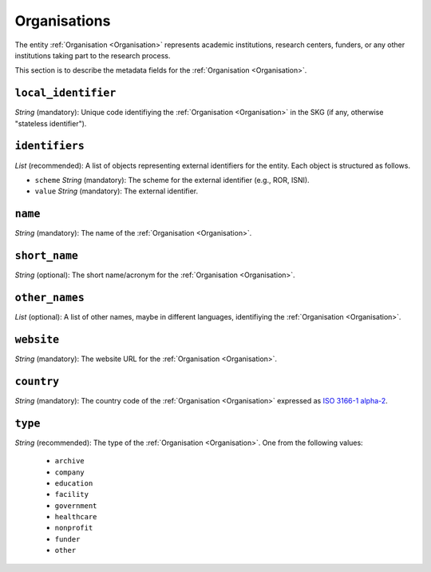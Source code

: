 .. _Organisation:

Organisations
#############
The entity :ref:`Organisation <Organisation>` represents academic institutions, research centers, funders, or any other institutions taking part to the research process.


This section is to describe the metadata fields for the :ref:`Organisation <Organisation>`.


``local_identifier``
----
*String* (mandatory): Unique code identifiying the :ref:`Organisation <Organisation>` in the SKG (if any, otherwise "stateless identifier").
 
.. code-block:: json
   :linenos:

    "local_identifier": "the_id"


``identifiers``
----
*List* (recommended):  A list of objects representing external identifiers for the entity. Each object is structured as follows.

* ``scheme`` *String* (mandatory): The scheme for the external identifier (e.g., ROR, ISNI).
* ``value`` *String* (mandatory): The external identifier.

 
.. code-block:: json
   :linenos:

    "identifiers": [
        {
            "scheme": "ROR"
            "value": "05kacka20"
        }
    ]


``name``
----
*String* (mandatory): The name of the :ref:`Organisation <Organisation>`.
 
.. code-block:: json
   :linenos:

    "name": "Institute of Information Science and Technologies"


``short_name``
----
*String* (optional): The short name/acronym for the :ref:`Organisation <Organisation>`.
 
.. code-block:: json
   :linenos:

    "short_name": "CNR-ISTI"


``other_names``
----
*List* (optional): A list of other names, maybe in different languages, identifiying the :ref:`Organisation <Organisation>`.
 
.. code-block:: json
   :linenos:

    "other_names": ["ISTI", "ISTI-CNR"]


``website``
----
*String* (mandatory): The website URL for the :ref:`Organisation <Organisation>`.
 
.. code-block:: json
   :linenos:

    "website": "http://www.isti.cnr.it"


``country``
----
*String* (mandatory): The country code of the :ref:`Organisation <Organisation>` expressed as `ISO 3166-1 alpha-2 <https://en.wikipedia.org/wiki/ISO_3166-1_alpha-2>`_.
 
.. code-block:: json
   :linenos:

    "country": "DE"


``type``
----
*String* (recommended): The type of the :ref:`Organisation <Organisation>`. One from the following values:
    
    * ``archive``
    * ``company``
    * ``education``
    * ``facility``
    * ``government``
    * ``healthcare``
    * ``nonprofit``
    * ``funder``
    * ``other``

.. code-block:: json
   :linenos:

    "type": "education"